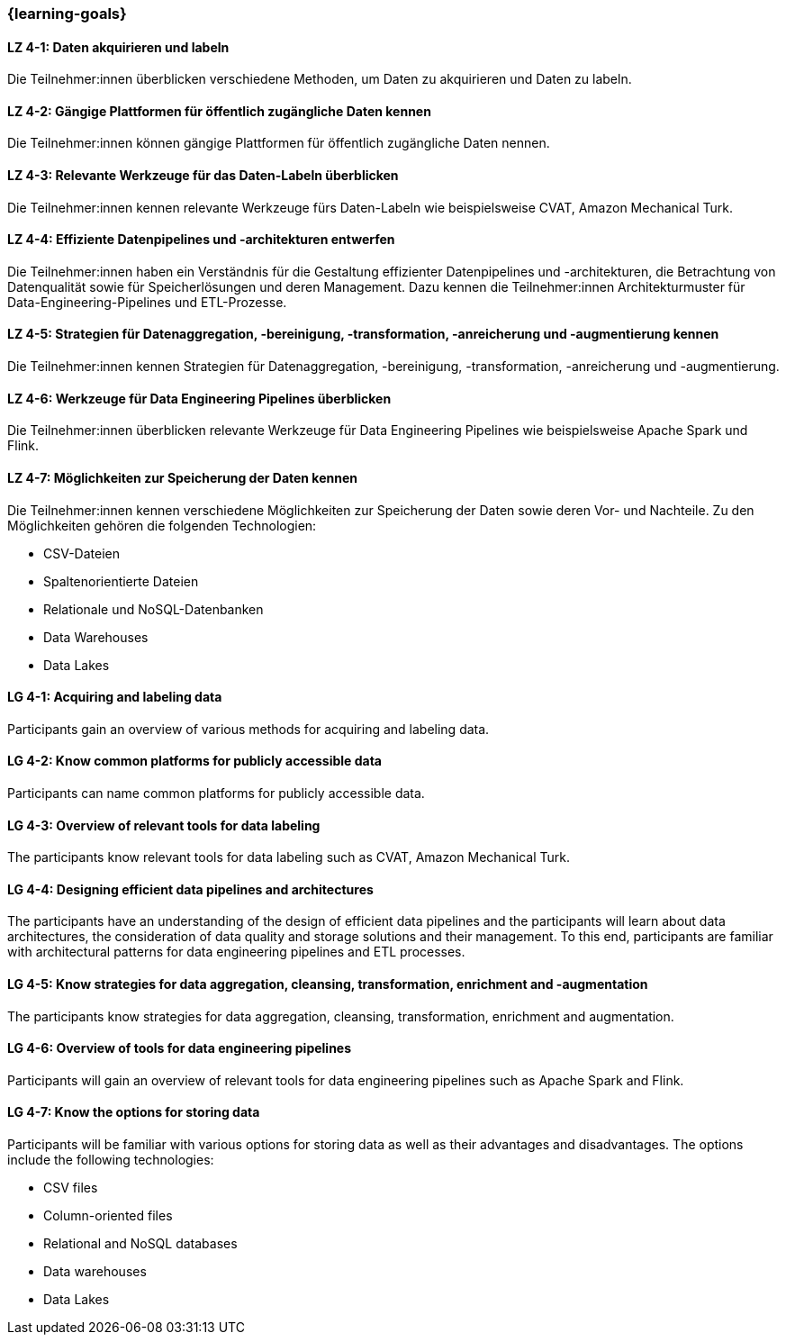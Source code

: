 === {learning-goals}

// tag::DE[]

[[LZ-4-1]]
==== LZ 4-1: Daten akquirieren und labeln

Die Teilnehmer:innen überblicken verschiedene Methoden, um Daten zu akquirieren und Daten zu labeln.

[[LZ-4-2]]
==== LZ 4-2: Gängige Plattformen für öffentlich zugängliche Daten kennen

Die Teilnehmer:innen können gängige Plattformen für öffentlich zugängliche Daten nennen.

[[LZ-4-3]]
==== LZ 4-3: Relevante Werkzeuge für das Daten-Labeln überblicken

Die Teilnehmer:innen kennen relevante Werkzeuge fürs Daten-Labeln wie beispielsweise CVAT, Amazon Mechanical Turk.

[[LZ-4-4]]
==== LZ 4-4: Effiziente Datenpipelines und -architekturen entwerfen

Die Teilnehmer:innen haben ein Verständnis für die Gestaltung effizienter Datenpipelines und -architekturen, die Betrachtung von Datenqualität
sowie für Speicherlösungen und deren Management. Dazu kennen die Teilnehmer:innen Architekturmuster für Data-Engineering-Pipelines und ETL-Prozesse.


[[LZ-4-5]]
==== LZ 4-5: Strategien für Datenaggregation, -bereinigung, -transformation, -anreicherung und -augmentierung kennen

Die Teilnehmer:innen kennen Strategien für Datenaggregation, -bereinigung, -transformation, -anreicherung und -augmentierung.

[[LZ-4-6]]
==== LZ 4-6: Werkzeuge für Data Engineering Pipelines überblicken

Die Teilnehmer:innen überblicken relevante Werkzeuge für Data Engineering Pipelines wie beispielsweise Apache Spark und Flink.

[[LZ-4-7]]
==== LZ 4-7: Möglichkeiten zur Speicherung der Daten kennen

Die Teilnehmer:innen kennen verschiedene Möglichkeiten zur Speicherung der Daten sowie deren Vor- und Nachteile. Zu den Möglichkeiten gehören die folgenden Technologien:

* CSV-Dateien
* Spaltenorientierte Dateien
* Relationale und NoSQL-Datenbanken
* Data Warehouses
* Data Lakes

// end::DE[]

// tag::EN[]
[[LG-4-1]]
==== LG 4-1: Acquiring and labeling data

Participants gain an overview of various methods for acquiring and labeling data.

[[LG-4-2]]
==== LG 4-2: Know common platforms for publicly accessible data
Participants can name common platforms for publicly accessible data.

[[LG-4-3]]
==== LG 4-3: Overview of relevant tools for data labeling

The participants know relevant tools for data labeling such as CVAT, Amazon Mechanical Turk.


[[LG-4-4]]
==== LG 4-4: Designing efficient data pipelines and architectures

The participants have an understanding of the design of efficient data pipelines and
the participants will learn about data architectures, the consideration of data quality and storage solutions and their management. To this end, participants are familiar with architectural patterns for data engineering pipelines and ETL processes.


[[LG-4-5]]
==== LG 4-5: Know strategies for data aggregation, cleansing, transformation, enrichment and -augmentation

The participants know strategies for data aggregation, cleansing, transformation, enrichment and augmentation.


[[LG-4-6]]
==== LG 4-6: Overview of tools for data engineering pipelines

Participants will gain an overview of relevant tools for data engineering pipelines such as Apache Spark and Flink.


[[LG-4-7]]
==== LG 4-7: Know the options for storing data

Participants will be familiar with various options for storing data as well as their advantages and disadvantages. The options include the following technologies:

-	CSV files
-	Column-oriented files
-	Relational and NoSQL databases
-	Data warehouses
-	Data Lakes


// end::EN[]
